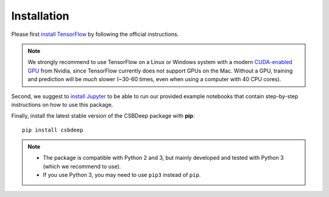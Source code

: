 Installation
============

Please first `install TensorFlow <https://www.tensorflow.org/install/>`_
by following the official instructions.

.. Note::
   We strongly recommend to use TensorFlow on a Linux or Windows system with a modern
   `CUDA-enabled GPU <https://en.wikipedia.org/wiki/CUDA#GPUs_supported>`_ from Nvidia,
   since TensorFlow currently does not support GPUs on the Mac.
   Without a GPU, training and prediction will be *much* slower (~30-60 times, even when using a computer with 40 CPU cores).

Second, we suggest to `install Jupyter <http://jupyter.org/install>`_ to be able to
run our provided example notebooks that contain step-by-step instructions on how to use this package.

Finally, install the latest stable version of the CSBDeep package with **pip**: ::

    pip install csbdeep


.. Note::
    - The package is compatible with Python 2 and 3, but mainly developed and tested with Python 3 (which we recommend to use).
    - If you use Python 3, you may need to use ``pip3`` instead of ``pip``.


.. .. Note::
..     If you always want the latest version (which might be unstable),
..     you can clone the repository and install it locally: ::

..         git clone https://github.com/csbdeep/csbdeep.git
..         pip install -e csbdeep


.. Todo::
    - Enable installation via **conda** and `conda forge <https://conda-forge.org/>`_.
    - Provide `docker container <https://www.docker.com/what-docker>`_ to avoid potential installation issues.
